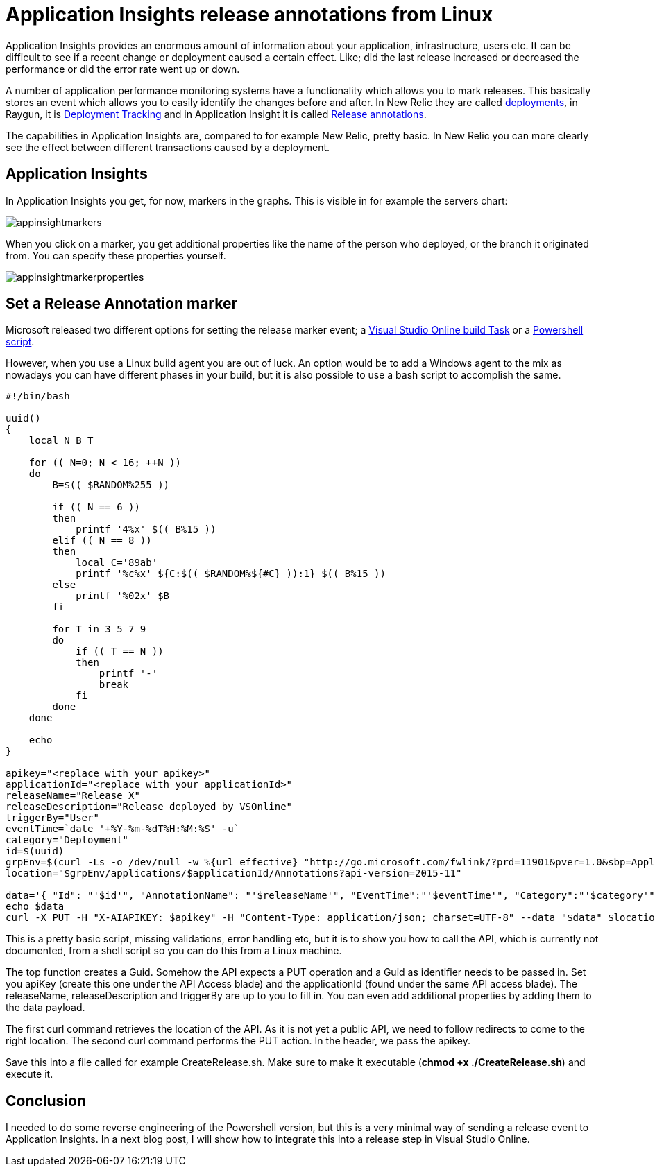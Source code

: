 = Application Insights release annotations from Linux
:hp-image: https://mindbyte.nl/images/appinsightmarkers.png
:hp-tags: vsts, appinsights, monitoring

Application Insights provides an enormous amount of information about your application, infrastructure, users etc. It can be difficult to see if a recent change or deployment caused a certain effect. Like; did the last release increased or decreased the performance or did the error rate went up or down.

A number of application performance monitoring systems have a functionality which allows you to mark releases. This basically stores an event which allows you to easily identify the changes before and after.
In New Relic they are called https://docs.newrelic.com/docs/apm/new-relic-apm/maintenance/recording-deployments[deployments], in Raygun, it is https://raygun.com/docs/deployments[Deployment Tracking] and in Application Insight it is called https://docs.microsoft.com/en-us/azure/application-insights/app-insights-annotations[Release annotations].

The capabilities in Application Insights are, compared to for example New Relic, pretty basic. In New Relic you can more clearly see the effect between different transactions caused by a deployment.

== Application Insights
In Application Insights you get, for now, markers in the graphs. This is visible in for example the servers chart:

image::appinsightmarkers.png[]

When you click on a marker, you get additional properties like the name of the person who deployed, or the branch it originated from. You can specify these properties yourself.

image::appinsightmarkerproperties.png[]

== Set a Release Annotation marker
Microsoft released two different options for setting the release marker event; a https://marketplace.visualstudio.com/items?itemName=ms-appinsights.appinsightsreleaseannotations[Visual Studio Online build Task] or a https://github.com/Microsoft/ApplicationInsights-Home/blob/master/API/CreateReleaseAnnotation.ps1[Powershell script].

However, when you use a Linux build agent you are out of luck. An option would be to add a Windows agent to the mix as nowadays you can have different phases in your build, but it is also possible to use a bash script to accomplish the same.

```bash
#!/bin/bash

uuid()
{
    local N B T

    for (( N=0; N < 16; ++N ))
    do
        B=$(( $RANDOM%255 ))

        if (( N == 6 ))
        then
            printf '4%x' $(( B%15 ))
        elif (( N == 8 ))
        then
            local C='89ab'
            printf '%c%x' ${C:$(( $RANDOM%${#C} )):1} $(( B%15 ))
        else
            printf '%02x' $B
        fi

        for T in 3 5 7 9
        do
            if (( T == N ))
            then
                printf '-'
                break
            fi
        done
    done

    echo
}

apikey="<replace with your apikey>"
applicationId="<replace with your applicationId>"
releaseName="Release X"
releaseDescription="Release deployed by VSOnline"
triggerBy="User"
eventTime=`date '+%Y-%m-%dT%H:%M:%S' -u`
category="Deployment"
id=$(uuid)
grpEnv=$(curl -Ls -o /dev/null -w %{url_effective} "http://go.microsoft.com/fwlink/?prd=11901&pver=1.0&sbp=Application%20Insights&plcid=0x409&clcid=0x409&ar=Annotations&sar=Create%20Annotation")
location="$grpEnv/applications/$applicationId/Annotations?api-version=2015-11"

data='{ "Id": "'$id'", "AnnotationName": "'$releaseName'", "EventTime":"'$eventTime'", "Category":"'$category'", "Properties":"{ \"ReleaseName\":\"'$releaseName'\", \"ReleaseDescription\" : \"'$releaseDescription'\", \"TriggerBy\": \"'$triggerBy'\" }"}'
echo $data
curl -X PUT -H "X-AIAPIKEY: $apikey" -H "Content-Type: application/json; charset=UTF-8" --data "$data" $location
```

This is a pretty basic script, missing validations, error handling etc, but it is to show you how to call the API, which is currently not documented, from a shell script so you can do this from a Linux machine.

The top function creates a Guid. Somehow the API expects a PUT operation and a Guid as identifier needs to be passed in. 
Set you apiKey (create this one under the API Access blade) and the applicationId (found under the same API access blade). The releaseName, releaseDescription and triggerBy are up to you to fill in. You can even add additional properties by adding them to the data payload.

The first curl command retrieves the location of the API. As it is not yet a public API, we need to follow redirects to come to the right location. The second curl command performs the PUT action. In the header, we pass the apikey.

Save this into a file called for example CreateRelease.sh. Make sure to make it executable (*chmod +x ./CreateRelease.sh*) and execute it. 

== Conclusion
I needed to do some reverse engineering of the Powershell version, but this is a very minimal way of sending a release event to Application Insights. In a next blog post, I will show how to integrate this into a release step in Visual Studio Online.
